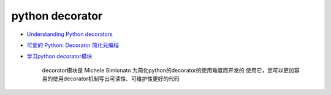 python decorator 
================================

* `Understanding Python decorators <http://stackoverflow.com/questions/739654/understanding-python-decorators>`_

* `可爱的 Python: Decorator 简化元编程 <http://www.ibm.com/developerworks/cn/linux/l-cpdecor.html>`_

* `学习python decorator模块  <http://hfeeqi.iteye.com/blog/71302>`_

    decorator模块是 Michele Simionato 为简化python的decorator的使用难度而开发的
    使用它，您可以更加容易的使用decorator机制写出可读性、可维护性更好的代码

